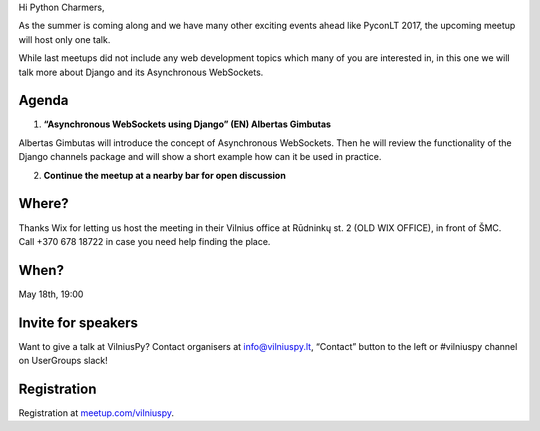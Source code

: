 .. title: VilniusPy #8: Asynchronous WebSockets
.. slug: vilniuspy-8-asynchronous-websockets
.. date: 2017-05-08 14:09:28 UTC+03:00
.. tags: meetup announcement
.. category:
.. link:
.. description:
.. type: text

Hi Python Charmers,

As the summer is coming along and we have many other exciting events ahead like PyconLT 2017, the upcoming meetup will host only one talk.

While last meetups did not include any web development topics which many of you are interested in, in this one we will talk more about Django and its Asynchronous WebSockets.

Agenda
--------
1. **“Asynchronous WebSockets using Django” (EN) Albertas Gimbutas**

Albertas Gimbutas will introduce the concept of Asynchronous WebSockets. Then he will review the functionality of the Django channels package and will show a short example how can it be used in practice.

2. **Continue the meetup at a nearby bar for open discussion**

Where?
--------
Thanks Wix for letting us host the meeting in their Vilnius office at Rūdninkų st. 2 (OLD WIX OFFICE), in front of ŠMC. Call +370 678 18722 in case you need help finding the place.

When?
--------
May 18th, 19:00

Invite for speakers
-------------------------------------------------
Want to give a talk at VilniusPy? Contact organisers at `info@vilniuspy.lt <mailto:info@vilniuspy.lt/>`_, “Contact” button to the left or #vilniuspy channel on UserGroups slack!

Registration
-------------------------------------
Registration at `meetup.com/vilniuspy <https://www.meetup.com/vilniuspy/events/238765822/>`_.
